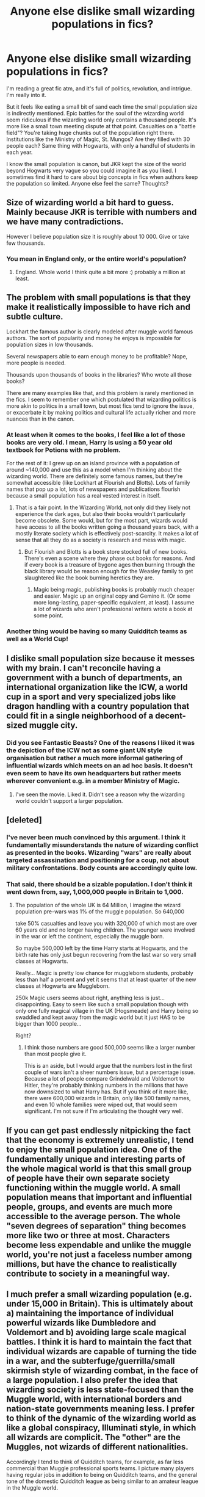 #+TITLE: Anyone else dislike small wizarding populations in fics?

* Anyone else dislike small wizarding populations in fics?
:PROPERTIES:
:Author: Kevin241
:Score: 37
:DateUnix: 1490539655.0
:DateShort: 2017-Mar-26
:FlairText: Discussion
:END:
I'm reading a great fic atm, and it's full of politics, revolution, and intrigue. I'm really into it.

But it feels like eating a small bit of sand each time the small population size is indirectly mentioned. Epic battles for the soul of the wizarding world seem ridiculous if the wizarding world only contains a thousand people. It's more like a small town meeting dispute at that point. Casualties on a "battle field"? You're taking huge chunks out of the population right there. Institutions like the Ministry of Magic, St. Mungos? Are they filled with 30 people each? Same thing with Hogwarts, with only a handful of students in each year.

I know the small population is canon, but JKR kept the size of the world beyond Hogwarts very vague so you could imagine it as you liked. I sometimes find it hard to care about big concepts in fics when authors keep the population so limited. Anyone else feel the same? Thoughts?


** Size of wizarding world a bit hard to guess. Mainly because JKR is terrible with numbers and we have many contradictions.

However I believe population size it is roughly about 10 000. Give or take few thousands.
:PROPERTIES:
:Author: albeva
:Score: 30
:DateUnix: 1490541039.0
:DateShort: 2017-Mar-26
:END:

*** You mean in England only, or the entire world's population?
:PROPERTIES:
:Author: ItsSpicee
:Score: 1
:DateUnix: 1490655741.0
:DateShort: 2017-Mar-28
:END:

**** England. Whole world I think quite a bit more :) probably a million at least.
:PROPERTIES:
:Author: albeva
:Score: 2
:DateUnix: 1490655836.0
:DateShort: 2017-Mar-28
:END:


** The problem with small populations is that they make it realistically impossible to have rich and subtle culture.

Lockhart the famous author is clearly modeled after muggle world famous authors. The sort of popularity and money he enjoys is impossible for population sizes in low thousands.

Several newspapers able to earn enough money to be profitable? Nope, more people is needed.

Thousands upon thousands of books in the libraries? Who wrote all those books?

There are many examples like that, and this problem is rarely mentioned in the fics. I seem to remember one which postulated that wizarding politics is more akin to politics in a small town, but most fics tend to ignore the issue, or exacerbate it by making politics and cultural life actually richer and more nuances than in the canon.
:PROPERTIES:
:Author: AhoraMuchachoLiberta
:Score: 30
:DateUnix: 1490544513.0
:DateShort: 2017-Mar-26
:END:

*** At least when it comes to the books, I feel like a lot of those books are very old. I mean, Harry is using a 50 year old textbook for Potions with no problem.

For the rest of it: I grew up on an island province with a population of around ~140,000 and use this as a model when I'm thinking about the wizarding world. There are definitely some famous names, but they're somewhat accessible (like Lockhart at Flourish and Blotts). Lots of family names that pop up a lot, lots of newspapers and publications flourish because a small population has a real vested interest in itself.
:PROPERTIES:
:Author: ham_rod
:Score: 22
:DateUnix: 1490545981.0
:DateShort: 2017-Mar-26
:END:

**** That is a fair point. In the Wizarding World, not only did they likely not experience the dark ages, but also their books wouldn't particularly become obsolete. Some would, but for the most part, wizards would have access to all the books written going a thousand years back, with a mostly literate society which is effectively post-scarcity. It makes a lot of sense that all they do as a society is research and mess with magic.
:PROPERTIES:
:Author: Dorgamund
:Score: 8
:DateUnix: 1490561247.0
:DateShort: 2017-Mar-27
:END:

***** But Flourish and Blotts is a book store stocked full of new books. There's even a scene where they phase out books for reasons. And if every book is a treasure of bygone ages then burning through the black library would be reason enough for the Weasley family to get slaughtered like the book burning heretics they are.
:PROPERTIES:
:Author: Fluffluv92
:Score: 3
:DateUnix: 1490588109.0
:DateShort: 2017-Mar-27
:END:

****** Magic being magic, publishing books is probably much cheaper and easier. Magic up an original copy and Gemino it. (Or some more long-lasting, paper-specific equivalent, at least). I assume a lot of wizards who aren't professional writers wrote a book at some point.
:PROPERTIES:
:Author: Achille-Talon
:Score: 1
:DateUnix: 1490621612.0
:DateShort: 2017-Mar-27
:END:


*** Another thing would be having so many Quidditch teams as well as a World Cup!
:PROPERTIES:
:Author: amoeba-tower
:Score: 3
:DateUnix: 1490549294.0
:DateShort: 2017-Mar-26
:END:


** I dislike small population size because it messes with my brain. I can't reconcile having a government with a bunch of departments, an international organization like the ICW, a world cup in a sport and very specialized jobs like dragon handling with a country population that could fit in a single neighborhood of a decent-sized muggle city.
:PROPERTIES:
:Author: ScottPress
:Score: 17
:DateUnix: 1490546701.0
:DateShort: 2017-Mar-26
:END:

*** Did you see Fantastic Beasts? One of the reasons I liked it was the depiction of the ICW not as some giant UN style organisation but rather a much more informal gathering of influential wizards which meets on an ad hoc basis. It doesn't even seem to have its own headquarters but rather meets wherever convenient e.g. in a member Ministry of Magic.
:PROPERTIES:
:Author: Taure
:Score: 6
:DateUnix: 1490546985.0
:DateShort: 2017-Mar-26
:END:

**** I've seen the movie. Liked it. Didn't see a reason why the wizarding world couldn't support a larger population.
:PROPERTIES:
:Author: ScottPress
:Score: 3
:DateUnix: 1490547430.0
:DateShort: 2017-Mar-26
:END:


** [deleted]
:PROPERTIES:
:Score: 32
:DateUnix: 1490540552.0
:DateShort: 2017-Mar-26
:END:

*** I've never been much convinced by this argument. I think it fundamentally misunderstands the nature of wizarding conflict as presented in the books. Wizarding "wars" are really about targeted assassination and positioning for a coup, not about military confrontations. Body counts are accordingly quite low.
:PROPERTIES:
:Author: Taure
:Score: 20
:DateUnix: 1490545720.0
:DateShort: 2017-Mar-26
:END:


*** That said, there should be a sizable population. I don't think it went down from, say, 1,000,000 people in Britain to 1,000.
:PROPERTIES:
:Author: BavelTravelUnravel
:Score: 6
:DateUnix: 1490541257.0
:DateShort: 2017-Mar-26
:END:

**** The population of the whole UK is 64 Million, I imagine the wizard population pre-wars was 1% of the muggle population. So 640,000

take 50% casualties and leave you with 320,000 of which most are over 60 years old and no longer having children. The younger were involved in the war or left the continent, especially the muggle born.

So maybe 500,000 left by the time Harry starts at Hogwarts, and the birth rate has only just begun recovering from the last war so very small classes at Hogwarts.

Really... Magic is pretty low chance for muggleborn students, probably less than half a percent and yet it seems that at least quarter of the new classes at Hogwarts are Muggleborn.

250k Magic users seems about right, anything less is just...disappointing. Easy to seem like such a small population though with only one fully magical village in the UK (Hogsmeade) and Harry being so swaddled and kept away from the magic world but it just HAS to be bigger than 1000 people...

Right?
:PROPERTIES:
:Author: JustRuss79
:Score: 5
:DateUnix: 1490575060.0
:DateShort: 2017-Mar-27
:END:

***** I think those numbers are good 500,000 seems like a larger number than most people give it.

This is an aside, but I would argue that the numbers lost in the first couple of wars isn't a sheer numbers issue, but a percentage issue. Because a lot of people compare Grindelwald and Voldemort to Hitler, they're probably thinking numbers in the millions that have now downsized to what Harry has. But if you think of it more like, there were 600,000 wizards in Britain, only like 500 family names, and even 10 whole families were wiped out, that would seem significant. I'm not sure if I'm articulating the thought very well.
:PROPERTIES:
:Author: BavelTravelUnravel
:Score: 1
:DateUnix: 1490655312.0
:DateShort: 2017-Mar-28
:END:


** If you can get past endlessly nitpicking the fact that the economy is extremely unrealistic, I tend to enjoy the small population idea. One of the fundamentally unique and interesting parts of the whole magical world is that this small group of people have their own separate society functioning within the muggle world. A small population means that important and influential people, groups, and events are much more accessible to the average person. The whole "seven degrees of separation" thing becomes more like two or three at most. Characters become less expendable and unlike the muggle world, you're not just a faceless number among millions, but have the chance to realistically contribute to society in a meaningful way.
:PROPERTIES:
:Author: brighthour
:Score: 12
:DateUnix: 1490552166.0
:DateShort: 2017-Mar-26
:END:


** I much prefer a small wizarding population (e.g. under 15,000 in Britain). This is ultimately about a) maintaining the importance of individual powerful wizards like Dumbledore and Voldemort and b) avoiding large scale magical battles. I think it is hard to maintain the fact that individual wizards are capable of turning the tide in a war, and the subterfuge/guerrilla/small skirmish style of wizarding combat, in the face of a large population. I also prefer the idea that wizarding society is less state-focused than the Muggle world, with international borders and nation-state governments meaning less. I prefer to think of the dynamic of the wizarding world as like a global conspiracy, Illuminati style, in which all wizards are complicit. The "other" are the Muggles, not wizards of different nationalities.

Accordingly I tend to think of Quidditch teams, for example, as far less commercial than Muggle professional sports teams. I picture many players having regular jobs in addition to being on Quidditch teams, and the general tone of the domestic Quidditch league as being similar to an amateur league in the Muggle world.

Similarly I prefer characterisations of the wizarding economy as much less sophisticated than the Muggle one. For example, no stock markets or developed financial services. Very little mass production, with most shops selling what Muggles would call "artisan" goods - each one slightly different, with one-of-a-kind items being commonplace.

Ultimately I don't feel like a small size belittles the wizarding world at all. I feel like it's a very Muggle way of thinking to equate scale with significance or power. But when a single wizard could probably take over the entire Muggle world (unless other wizards restrained them), the wizarding community does not need scale to be significant.
:PROPERTIES:
:Author: Taure
:Score: 14
:DateUnix: 1490545563.0
:DateShort: 2017-Mar-26
:END:

*** u/boomberrybella:
#+begin_quote
  (e.g. under 15,000 in Britain)
#+end_quote

I know JKR's math, interviews, and so on are inconsistent, but how does your number jive with the number of students at Hogwarts? In an interview, she said there are about a thousand students. But it sometimes reads as if there are only a few hundred. I guess I'm wondering how many students you think there are at Hogwarts and if that makes sense population-wise
:PROPERTIES:
:Author: boomberrybella
:Score: 7
:DateUnix: 1490548430.0
:DateShort: 2017-Mar-26
:END:

**** I generally go with a relatively small number of students at Hogwarts. The maths is something like this:

Average wizarding life expectancy (estimate): 150 years

Size of average Hogwarts year: ~60 students

(This is a compromise number. I completely ignore the interview number as my metacanon places book canon far far above interview canon, so I take the books as priority. From what we see, there appears to be around 40 students per year. But in PoA there's stated to be 200 Slytherins in the crowd at a Quidditch match, making an annual year group be around 114 students. I feel like ~60 is the closest you can get to the 114 figure without being too unreasonable in terms of compatibility with the tone of Hogwarts as seen in the books. Certainly it seems reasonable to me to posit that there were students with whom Harry never interacted or even noticed. Just think about how Cormac comes out of nowhere in HBP, but has apparently been there the whole time.)

On that basis:

Total Hogwarts student + alumni population: ~ 9000

That brings us pretty close to the figure of 10,000-15,000 I prefer. I feel like you can make up the difference with those who fall through the gaps of the wizarding world like non-Hogwarts British students, migrants, plus non-wizard magical "humans" like werewolves, vampires, hags, etc.
:PROPERTIES:
:Author: Taure
:Score: 11
:DateUnix: 1490549709.0
:DateShort: 2017-Mar-26
:END:


*** The quiditch final had over a hundred thousand attendees though. And there are plenty of brand names and mass produced items everywhere.

I think you could easily go through the books and find details that point to either end of the spectrum In terms of population size. It just goes to show that population count wasn't really high on Rowlings priority list when creating her narrative.

Personally, my headcanon is wizarding population is about 1% of muggle population worldwide, but honestly its not something i care too much about as long as the story is coherent.
:PROPERTIES:
:Author: PawnJJ
:Score: 4
:DateUnix: 1490562824.0
:DateShort: 2017-Mar-27
:END:


*** u/Krististrasza:
#+begin_quote
  Accordingly I tend to think of Quidditch teams, for example, as far less commercial than Muggle professional sports teams. I picture many players having regular jobs in addition to being on Quidditch teams, and the general tone of the domestic Quidditch league as being similar to an amateur league in the Muggle world.
#+end_quote

Sunday League rather than Premier League
:PROPERTIES:
:Author: Krististrasza
:Score: 3
:DateUnix: 1490555936.0
:DateShort: 2017-Mar-26
:END:

**** oh, I like that. I could never wrap my head around pro teams with a small population, but that totally makes sense. More like semi-pro.
:PROPERTIES:
:Author: mikkelibob
:Score: 1
:DateUnix: 1490976253.0
:DateShort: 2017-Mar-31
:END:


*** My head canon says 10000-20000 wizards in magical Britain, and 1M-2M worldwide.
:PROPERTIES:
:Author: InquisitorCOC
:Score: 2
:DateUnix: 1490546965.0
:DateShort: 2017-Mar-26
:END:


** One magical for every thousand muggles is canon, I believe. I up the population to 1/777.

Hogwarts's population fluctuates in my headcanon due to deaths and people leaving the uk. So while the year or two of harry's year and before and after (five years) are artifically depressed due to pure- and halfbloods fleeing a war zone and the deaths of whole families, leading to a larger glut of muggleborns compared to usual, as the celebration children begin to arrive---(people would likely stop worrying about bringing children into the world), many likely having late summer, early fall births making those be three years behind harry---we would see the hogwarts population rebound and as those who fled begin to come back---unless they're happier on the continent or the states or wherever they fled---we would see 'transfer' students, likely beginning harry's third year and on.
:PROPERTIES:
:Author: viol8er
:Score: 8
:DateUnix: 1490550423.0
:DateShort: 2017-Mar-26
:END:


** I'm so glad you brought up this discussion, as it's a topic that's been bothering me for ages. I believe JKR said that the wizarding population of the UK is around 3000 people, which makes these epic battles that everyone writes about very hard to imagine. From the books it seemed like Voldemort had at most 2 dozen named Death Eaters by DH, in addition to the various magical creatures he recruited. How could that few people cause so much chaos? When I read about battles in ff my brain is caught between the image of these grandiose visions of destruction vs. the "reality" that would be more like the throwdown in the Department of Mysteries, i.e., less then 10 people on each side. I always find the dissonance very distracting.

Intuitively I feel like 10,000-15,000 in UK feels right, but then I can't reconcile the small number of Death Eaters' outsize influence so that by Harry's time there was the feasibility of anything less than complete asymmetric war.
:PROPERTIES:
:Author: MaineCoonCat3
:Score: 7
:DateUnix: 1490554993.0
:DateShort: 2017-Mar-26
:END:


** The truth of the matter is that JKR is notoriously bad at math, so there are significant indications of populations of wildly varying sizes. Go with whatever you can make work, imo.
:PROPERTIES:
:Author: NouvelleVoix
:Score: 7
:DateUnix: 1490568533.0
:DateShort: 2017-Mar-27
:END:


** The population numbers is probably just one of those things that Rowling didn't plan for when she was writing a children's book. It just doesn't make any sense.

you can make a wild guess at the total population based on our numbers, if you accept a few assumptions:

-every kid (or most kids on the Uk) go to Hogwarts. -wizards have the same reproduction rate as muggles

now, assume that in average there are 10 students per house per year. or 70 students/house, or 280 total students. Hell, 300 for a nice round number.

The total population between the ages of 11 and 17 is, more or less, between 10 and 12% of the total population (in the uk, according to Wikipedia) so lets use 11%.

if 300 students represent 11% of the population, that menas there's less than 3000 total wizards in the Uk.

3000 build an entire system with banks, stores, sports team, etc etc etc.

And the thing is even worst.

Hogwarts is like 1000 years old right?

There are 2 options here:

1- they build a bigger castle than necessary for only a few students, so they would have spare room when more wanted to join.

2- they build a castle for what they believed they would need: around 300 students a year.

If the first thing is true, then the population of wizards in the uk was like 2 people. Because in the year 1086, the total population of the uk was 1,710,000. (and then they barely reproduce for the next millennia)

If the second case is true: then wtf happened to the population for the next 1000 years? how in the hell stayed the same? there's a super magical chickenpox killing entire generations of wizards?

you can go on and on with this. The point is: don't think about it and hope the person writing the fanfiction just add more people.

p.s.: English is not my first language, sorry if I wrote anything wrong.
:PROPERTIES:
:Author: ImtheDr
:Score: 4
:DateUnix: 1490554365.0
:DateShort: 2017-Mar-26
:END:

*** u/Krististrasza:
#+begin_quote
  Hogwarts is like 1000 years old right? There are 2 options here: 1- they build a bigger castle than necessary for only a few students, so they would have spare room when more wanted to join. 2- they build a castle for what they believed they would need: around 300 students a year.
#+end_quote

10th century castles looked like this: [[http://www.primaryhomeworkhelp.co.uk/castles/images/april/ten.gif]]

The Hogwarts we see in the films displays MUCH later construction styles and fashions. Wizards may have been able to build beyond muggle technological limits back then but they would not do so by using designs derived directly from construction techniques invented later favoured by muggles when they became possible.

So I go with Option 3 - What we see of Hogwarts is not the original construction but a result of later expansion and re-development.

Why did they expand and build much larger than needed for the small number of students? Prestige! Showing off wealth and magical prowess.
:PROPERTIES:
:Author: Krististrasza
:Score: 3
:DateUnix: 1490556572.0
:DateShort: 2017-Mar-26
:END:

**** yeah but then the year 1000 2 wizard population scenario still stand.
:PROPERTIES:
:Author: ImtheDr
:Score: 1
:DateUnix: 1490568928.0
:DateShort: 2017-Mar-27
:END:


**** That is directly contradicted by the books. In CoS Binns says that the founders built the castle. Also Slytherin built his chamber.
:PROPERTIES:
:Author: Llian_Winter
:Score: 1
:DateUnix: 1490590898.0
:DateShort: 2017-Mar-27
:END:

***** No, it is not. There is no word that the castle built by the founders was not extended and modified later on. The place has enough magic for stairs to go walkabouts, for Merlin's sake. A new annex or tower growing is nothing.

Slytherin may have dug out his cave but he did not build a bathroom with 19th Century plumbing to cover it.
:PROPERTIES:
:Author: Krististrasza
:Score: 1
:DateUnix: 1490628744.0
:DateShort: 2017-Mar-27
:END:


** I always thought that was kinda the point. It is a very small world, a very small 'country' so to speak, and even then is marred by infighting and can't unite just because of petty things.

It's a good commentary on countries, and even on the world in general, I think.

There's also the fact that JKR is British and is naturally used to playing with smaller numbers than, say, US readers might be used to. There are still villages and towns in the UK with similar adult populations, a couple thousand people, say, which in the US might be the size of the number of students of a high school.

For example, Hogwarts' approx. 400-500 students is not at all atypical of the number of students a British high school would have in reality.
:PROPERTIES:
:Author: 360Saturn
:Score: 3
:DateUnix: 1490571680.0
:DateShort: 2017-Mar-27
:END:


** Working around a small population is a pain when trying to write about the wizarding world. Especially considering the fact that it encompasses its own ecosystem complete with entire species that have near-human and even human level intelligence.

It's really frustrating when you consider that you basically have nothing but the canon locations to go off as well. I mean, just how do you equate a population that barely breaches five figures (10,000 or so) with a Ministry of Magic that large? Or the fact that Hogwarts is fucking huge for a student population that small? We're talking around 300 students (~10 per house, per year = (10/7)/4= 280) located in a scottish castle purportedly large enough to garrison about five times that number as a low estimate (going off the movie sizes)?

I love writing about a much bigger and more flexible wizarding world existing outside of London (thriving little subcultures in Wales, Birmingham, etc) that stay outside of the MOM's reach through various means and do their own thing independent of the goings-on centered around London and Hogwarts.

The canon 'tiny population' thing is the first thing I throw out of a window when writing HP fics. It just doesn't really fit, especially with how easy it would be to cause a population explosion in the wizarding world by using the muggle one (science + magic = artificial reproduction. Not that other option you were thinking about...).

Hell, considering that magical creatures imply an entire biosphere of more intelligent creatures that go with it, the picture gets bigger anyway.

Population numbers are a pain when doing canon compliance. I just give up and ignore it in the end.
:PROPERTIES:
:Author: darklooshkin
:Score: 2
:DateUnix: 1490637254.0
:DateShort: 2017-Mar-27
:END:


** You complain about small populations but I have never seen a fic that actually did the small population well.
:PROPERTIES:
:Author: Krististrasza
:Score: 1
:DateUnix: 1490559661.0
:DateShort: 2017-Mar-27
:END:


** I rather like it, actually. But I understand where you're coming from. About institutions... The thing is, there aren't that many wizard jobs. To tell the truth, I'd assume a third of the population works for the ministry, a sizable portion at St Mungo's, and the rest are either Hogwarts professors, Diagon Alley shop owners, or retired centenarians.
:PROPERTIES:
:Author: Achille-Talon
:Score: 1
:DateUnix: 1490621485.0
:DateShort: 2017-Mar-27
:END:


** Since the economics never made much sense to me (aside from food, what do wizards really buy?). But 10-15k people means that the Ministry could sort of provide some universal basic income, the money for which comes from siphoning off money in the UK budget. Layer confundus charms or whatever, and sneak the gold in via MI5 black budget line items. Suddenly all the dumb Mininistry jobs are exactly what they seem to be: just make work stuff to provide subsidies. By the 1990s the magical population are just parasites on top of the vastly larger & more productive muggle population. They are but a flea on a tigers back.
:PROPERTIES:
:Author: mikkelibob
:Score: 1
:DateUnix: 1490976563.0
:DateShort: 2017-Mar-31
:END:


** i like to believe that the industrial revolution didnt affect the wizzard population the same as the mugglesworld. They stayed at the medieval population limit. the increased rate of muggleborns then started more racial movements like grindewald and voldemort. In addition there seemed to be more wars in the wizzardworld in the 19th century so i feel like the population is like the past WW2 population of germany, without the gender byas and with less wounded and more direkt deaths(avadakedavra),
:PROPERTIES:
:Author: Agasthenes
:Score: 1
:DateUnix: 1491050172.0
:DateShort: 2017-Apr-01
:END:


** When I think of Wizarding Britain, I think of 100,000+ people. I don't think wizarding Britain would be as it is if its population was sub 50k.
:PROPERTIES:
:Score: 1
:DateUnix: 1490549312.0
:DateShort: 2017-Mar-26
:END:

*** I am from a city with 100k inhabitants. Social infrastructure required to support my city where I'm from far exceeds what we witness in the books. Just schools alone - there is /at least/ 20 large schools. Several hospitals, huge number of shops, shopping centres, office buildings, 2 universities, industrial parks, etc.

No wizarding population is around 10k. Give or take few thousand.
:PROPERTIES:
:Author: albeva
:Score: 1
:DateUnix: 1490740778.0
:DateShort: 2017-Mar-29
:END:


** I know canon, but I really dislike it. I'm more the type that likes ~1Mio. population with additional small schools taking the other children that aren't in the "1000 students" number Rowling once mentioned.

Anyway, what I'm saying is... I don't really care. I personally see the wizarding population of any somewhat big country around the million mark.
:PROPERTIES:
:Author: UndeadBBQ
:Score: 1
:DateUnix: 1490551577.0
:DateShort: 2017-Mar-26
:END:


** I've heard it (here???) that with a 10k pop and a closed economy, there simply wouldn't be enough money to have an upper, landed class in any state. 50-100k is more reasonable in Britain, and 500k might be the upper ceiling without blowing the whole thing open.
:PROPERTIES:
:Author: pieman3141
:Score: 1
:DateUnix: 1490561683.0
:DateShort: 2017-Mar-27
:END:
